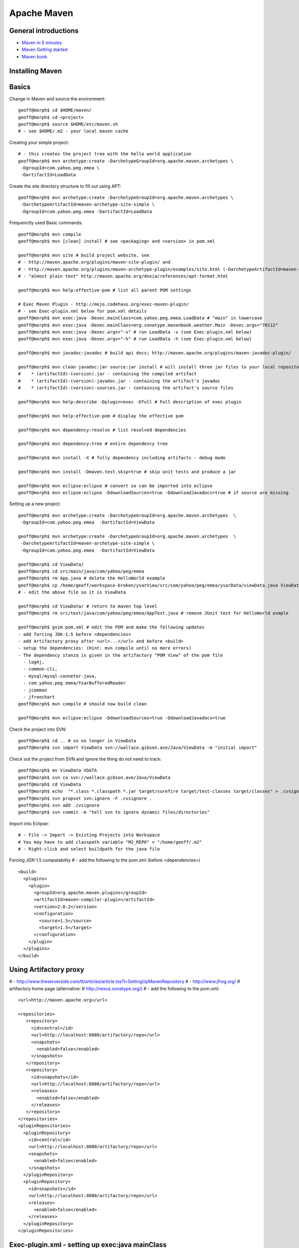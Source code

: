 ************
Apache Maven
************

General introductions
=====================

* `Maven in 5 minutes <http://maven.apache.org/guides/getting-started/maven-in-five-minutes.html>`_
* `Maven Getting started <http://maven.apache.org/guides/getting-started/index.html>`_
* `Maven book <http://www.sonatype.com/books/maven-book/reference/public-book.html>`_

Installing Maven
================

Basics
======

Change in Maven and source the environment::

	geoff@morph$ cd $HOME/maven/
	geoff@morph$ cd <project>
	geoff@morph$ source $HOME/etc/maven.sh 
	# - see $HOME/.m2 - your local maven cache 

Creating your simple project::

	# - this creates the project tree with the hello world application
	geoff@morph$ mvn archetype:create -DarchetypeGroupId=org.apache.maven.archetypes \
	 -DgroupId=com.yahoo.peg.emea \
	 -DartifactId=LoadData

Create the site directory structure to fill out using APT::

	geoff@morph$ mvn archetype:create -DarchetypeGroupId=org.apache.maven.archetypes \
	 -DarchetypeArtifactId=maven-archetype-site-simple \
	 -DgroupId=com.yahoo.peg.emea -DartifactId=LoadData

Frequenctly used Basic commands::

	geoff@morph$ mvn compile
	geoff@morph$ mvn [clean] install # see <packaging> and <version> in pom.xml
	
	geoff@morph$ mvn site # build project website, see 
	# - http://maven.apache.org/plugins/maven-site-plugin/ and 
	# - http://maven.apache.org/plugins/maven-archetype-plugin/examples/site.html (-DarchetypeArtifactId=maven-archetype-site-simple)
	# - "almost plain text" http://maven.apache.org/doxia/references/apt-format.html
	
	geoff@morph$ mvn help:effective-pom # list all parent POM settings
	
	# Exec Maven Plugin - http://mojo.codehaus.org/exec-maven-plugin/
	# - see Exec-plugin.xml below for pom.xml details
	geoff@morph$ mvn exec:java -Dexec.mainClass=com.yahoo.peg.emea.LoadData # "main" in lowercase
	geoff@morph$ mvn exec:java -Dexec.mainClass=org.sonatype.mavenbook.weather.Main -Dexec.args="70112"
	geoff@morph$ mvn exec:java -Dexec.args="-v" # run LoadData -v (see Exec-plugin.xml below)
	geoff@morph$ mvn exec:java -Dexec.args="-h" # run LoadData -h (see Exec-plugin.xml below)
	
	geoff@morph$ mvn javadoc:javadoc # build api docs; http://maven.apache.org/plugins/maven-javadoc-plugin/
	
	geoff@morph$ mvn clean javadoc:jar source:jar install # will install three jar files to your local repository
	#    * (artifactId)-(version).jar - containing the compiled artifact
	#    * (artifactId)-(version)-javadoc.jar - containing the artifact's javadoc
	#    * (artifactId)-(version)-sources.jar - containing the artifact's source files
	
	geoff@morph$ mvn help:describe -Dplugin=exec -Dfull # Full description of exec plugin
	
	geoff@morph$ mvn help:effective-pom # display the effective pom
	
	geoff@morph$ mvn dependency:resolve # list resolved dependencies
	
	geoff@morph$ mvn dependency:tree # entire dependency tree
	
	geoff@morph$ mvn install -X # fully dependency including artifacts - debug mode
	
	geoff@morph$ mvn install -Dmaven.test.skip=true # skip unit tests and produce a jar
	
	geoff@morph$ mvn eclipse:eclipse # convert so can be imported into eclipse
	geoff@morph$ mvn eclipse:eclipse -DdownloadSources=true -DdownloadJavadocs=true # if source are missing

Setting up a new project::

	geoff@morph$ mvn archetype:create -DarchetypeGroupId=org.apache.maven.archetypes  \
	 -DgroupId=com.yahoo.peg.emea  -DartifactId=ViewData
	
	geoff@morph$ mvn archetype:create -DarchetypeGroupId=org.apache.maven.archetypes  \
	 -DarchetypeArtifactId=maven-archetype-site-simple \
	 -DgroupId=com.yahoo.peg.emea  -DartifactId=ViewData

	geoff@morph$ cd ViewData/
	geoff@morph$ cd src/main/java/com/yahoo/peg/emea
	geoff@morph$ rm App.java # delete the HelloWorld example
	geoff@morph$ cp /home/geoff/workspace-broken/ysarView/src/com/yahoo/peg/emea/ysarData/viewData.java ViewData.java
	# - edit the above file so it is ViewData
	
	geoff@morph$ cd ViewData/ # return to maven top level
	geoff@morph$ rm src/test/java/com/yahoo/peg/emea/AppTest.java # remove JUnit test for HelloWorld exmple
	
	geoff@morph$ gvim pom.xml # edit the POM and make the following updates
	- add forcing JDK-1.5 before <dependencies>
	- add Artifactory proxy after <url>...</url> and before <build> 
	- setup the dependencies: (Hint: mvn compile until no more errors)
	- The dependency stanza is given in the artifactory "POM View" of the pom file
	  - log4j,
	  - common-cli,
	  - mysql/mysql-connetor-java,
	  - com.yahoo.peg.emea/YsarBufferedReader 
	  - jcommon
	  - jfreechart
	geoff@morph$ mvn compile # should now build clean
	
	geoff@morph$ mvn eclipse:eclipse -DdownloadSources=true -DdownloadJavadocs=true

Check the project into SVN::

	geoff@morph$ cd .. # so no longer in ViewData
	geoff@morph$ svn import ViewData svn://wallace.gibson.ave/Java/ViewData -m "initial import"

Check out the project from SVN and ignore the thing do not need to track::

	geoff@morph$ mv ViewData VDATA
	geoff@morph$ svn co svn://wallace.gibson.ave/Java/ViewData
	geoff@morph$ cd ViewData
	geoff@morph$ echo  "*.class *.classpath *.jar target/surefire target/test-classes target/classes" > .cvsignore
	geoff@morph$ svn propset svn:ignore -F .cvsignore .
	geoff@morph$ svn add .cvsignore
	geoff@morph$ svn commit -m "tell svn to ignore dynamic files/directories"

Import into Eclipse::

	# - File -> Import -> Existing Projects into Workspace
	# You may have to add classpath variable "M2_REPO" = "/home/geoff/.m2"
	# - Right-click and select buildpath for the java file


Forcing JDK-1.5 compatability
# - add the following to the pom.xml (before <dependencies>)
::

	  <build>
	    <plugins>
	      <plugin>
	        <groupId>org.apache.maven.plugins</groupId>
	        <artifactId>maven-compiler-plugin</artifactId>
	        <version>2.0.2</version>
	        <configuration>
	          <source>1.5</source>
	          <target>1.5</target>
	        </configuration>
	      </plugin>
	    </plugins>
	  </build>

Using Artifactory proxy
=======================

# - http://www.theserverside.com/tt/articles/article.tss?l=SettingUpMavenRepository
# - http://www.jfrog.org/ # artifactory home page (alternative: # http://nexus.sonatype.org/)
# - add the following to the pom.xml::

	  <url>http://maven.apache.org</url>
	
	  <repositories>
	     <repository>
	       <id>central</id>
	       <url>http://localhost:8080/artifactory/repo</url>
	       <snapshots>
	         <enabled>false</enabled>
	       </snapshots>
	     </repository>
	     <repository>
	       <id>snapshots</id>
	       <url>http://localhost:8080/artifactory/repo</url>
	       <releases>
	         <enabled>false</enabled>
	       </releases>
	     </repository>
	  </repositories>
	  <pluginRepositories>
	    <pluginRepository>
	      <id>central</id>
	      <url>http://localhost:8080/artifactory/repo</url>
	      <snapshots>
	        <enabled>false</enabled>
	      </snapshots>
	    </pluginRepository>
	    <pluginRepository>
	      <id>snapshots</id>
	      <url>http://localhost:8080/artifactory/repo</url>
	      <releases>
	        <enabled>false</enabled>
	      </releases>
	    </pluginRepository>
	  </pluginRepositories>

Exec-plugin.xml - setting up exec:java mainClass
================================================
# - add the following to the pom.xml file::

	  <plugins>
	    ...
	    <plugin>
	        <groupId>org.codehaus.mojo</groupId>
	        <artifactId>exec-maven-plugin</artifactId>
	        <version>1.1.1</version>
	        <executions>
	          <execution>
	            <goals>
	              <goal>java</goal>
	            </goals>
	          </execution>
	        </executions>
	        <configuration>
	          <mainClass>com.yahoo.peg.emea.LoadData</mainClass>
	        </configuration>
	    </plugin>
	  </plugins>


Create runnable jar, by including all dependies and creating mainClass
======================================================================

# - add the following to the jar file
# - http://maven.apache.org/plugins/maven-assembly-plugin/
::

	  <plugins>
	    ...
	    <plugin>
	      <artifactId>maven-assembly-plugin</artifactId>
	      <version>2.2-beta-2</version>
	      <executions>
	        <execution>
		  <id>create-executable-jar</id>
		  <phase>package</phase>
	          <goals>
	            <goal>single</goal>
	          </goals>
	          <configuration>
		    <descriptorRefs>
		      <descriptorRef>
		         jar-with-dependencies
		      </descriptorRef>
		    </descriptorRefs>
		    <archive>
		      <manifest>
		        <mainClass>com.yahoo.peg.emea.LoadData</mainClass>
		      </manifest>
		    </archive>
	          </configuration>
	        </execution>
	      </executions>
	    </plugin>
	  <plugins>


Mysterious maven.sh
===================

Developed because almost impossible to run anything other than Icedtea on FC11.
::


	geoff@morph$ cat ~/etc/maven.sh 
	#!/bin/bash -x
	#
	export M2_HOME=/opt/apache-maven-2.2.0/
	export M2=$M2_HOME/bin
	#export MAVEN_OPTS="-Xms256m -Xmx512m"
	export PATH=$M2:$PATH
	export JAVA_HOME=/usr/java/jdk1.5.0_17
	export PATH=$JAVA_HOME/bin:$PATH

Stop encoding waring messages during builds (maven-2.x)
=======================================================

# - add the following to the pom.xml::

  <properties>
    <project.build.sourceEncoding>UTF-8</project.build.sourceEncoding>
  </properties>

Site depolyment (mvn site-deploy)
=================================

# http://maven.apache.org/plugins/maven-site-plugin/usage.html
# http://maven.apache.org/settings.html#Servers

# add the following to the pom.xml::

	<project>
	  ...
	  <distributionManagement>
	    <site>
	      <id>www.yourcompany.com</id>
	      <url>scp://www.yourcompany.com/www/docs/project/</url>
	    </site>
	  </distributionManagement>
	  ...
	</project>

# update $HOME/.m2/settings.xml - with login details
::

	<settings xmlns="http://maven.apache.org/SETTINGS/1.0.0"
	  xmlns:xsi="http://www.w3.org/2001/XMLSchema-instance"
	  xsi:schemaLocation="http://maven.apache.org/SETTINGS/1.0.0
	                      http://maven.apache.org/xsd/settings-1.0.0.xsd">
	  ...
	  <servers>
	    <server>
	      <id>server001</id>
	      <username>my_login</username>
	      <password>my_password</password>
	      <privateKey>${user.home}/.ssh/id_dsa</privateKey>
	      <passphrase>some_passphrase</passphrase>
	      <filePermissions>664</filePermissions>
	      <directoryPermissions>775</directoryPermissions>
	      <configuration></configuration>
	    </server>
	  </servers>
	  ...
	</settings>

Subversion
==========
::

	geoff@morph$ svn list svn://wallace.gibson.ave
	geoff@morph$ svn list svn://wallace.gibson.ave/Java
	
	geoff@morph$ svn import LoadData svn://wallace.gibson.ave/Java/LoadData -m "initial import"
	# ** DO NOT FORGET ** Java/LoadData - otherwise FSFS is messed up
	
	geoff@morph$ edit $HOME/.subversion/config
	### Section for configuring miscelleneous Subversion options.
	#[miscellany]
	#### Set global-ignores to a set of whitespace-delimited globs
	#### which Subversion will ignore in its 'status' output, and
	#### while importing or adding files and directories.
	#### '*' matches leading dots, e.g. '*.rej' matches '.foo.rej'.
	## global-ignores = *.o *.lo *.la *.al .libs *.so *.so.[0-9]* *.a *.pyc *.pyo
	global-ignores = *.o *.lo *.la *.al .libs *.so *.so.[0-9]* *.a *.pyc *.pyo *.rej *~ #*# .#* .*.swp .DS_Store *.class *.classpath *.jar target
	
	geoff@morph$ cat .cvsignore 
	*.class *.jar target/surefire target/test-classes target/classes
	geoff@morph$ svn propset svn:ignore -F .cvsignore .
	property 'svn:ignore' set on '.'
	
	# - Keywords $Revision$ and $Id$
	geoff@morph$ svn propset svn:keywords "Revision Id" src/main/java/com/yahoo/peg/emea/ViewData.java
	property 'svn:keywords' set on 'src/main/java/com/yahoo/peg/emea/ViewData.java'
	geoff@morph$ svn commit

Install m2eclipse on FC11
=========================

# http://forums.fedoraforum.org/showthread.php?t=229455
This HOWTO outlines the installation of the M2Eclipse plugin in Fedora Eclipse on Fedora 11.

It is assumed that eclipse-jdt has been installed.

1. Install eclipse-emf
2. Start eclipse with: eclipse -clean
3. Go to Help -> Software Updates...
4. Add site http://download.eclipse.org/webtools/updates/
5. Add site http://m2eclipse.sonatype.org/update/
6. Go to Maven Integration for Eclipse Update Site -> Maven Integration
7. Select Maven integration for Eclipse (Required)
8. Press Install...
9. Follow the instructions, after restart of Fedora Eclipse the M2Eclipse plugin should be ready for use.

Making eclipse use a JDK
========================
# modify the eclipse.ini file-startup; add -vm and path to jdk
# http://wiki.eclipse.org/Eclipse.ini#Specifying_the_JVM
::

	plugins/org.eclipse.equinox.launcher_1.0.201.R35x_v20090715.jar
	--launcher.library
	plugins/org.eclipse.equinox.launcher.gtk.linux.x86_1.0.200.v20090520
	-product
	org.eclipse.epp.package.jee.product
	-showsplash
	org.eclipse.platform
	--launcher.XXMaxPermSize
	256m
	-vm
	/usr/java/jdk1.6.0_18/bin/java
	-vmargs
	-Dosgi.requiredJavaVersion=1.5
	-XX:MaxPermSize=256m
	-Xms40m
	-Xmx512m

# Script to run and install non RPM version on Fedora FC12 
# maven and eclipse downloaded to Applications sub-directory
# using Sun JavaSE (not IcedTea)
::

	[geoff@morph Java]$ cat ~/bin/galileo
	#!/bin/bash
	#
	export M2_REPO=${HOME}/.m2
	export M2_HOME=${HOME}/Applications/apache-maven-2.2.1
	export M2=$M2_HOME/bin
	#export MAVEN_OPTS="-Xms256m -Xmx512m"
	export PATH=$M2:$PATH
	export JAVA_HOME=/usr/java/latest
	export PATH=$JAVA_HOME/bin:$PATH
	#
	/home/geoff/Applications/eclipse/eclipse $*
	
	m2eclipse: Adding M2_REPO
	http://www.mkyong.com/maven/how-to-configure-m2_repo-variable-in-eclipse-ide/
	$ mvn -Declipse.workspace=/home/geoff/my-workspace eclipse:configure-workspace
	You do not need any pom.xml file to execute this command, just run this “mvn” command everywhere you want.
	
	m2eclipse: Adding M2_REPO
	http://maven.apache.org/guides/mini/guide-ide-eclipse.html
	Eclipse needs to know the path to the local maven repository. 
	Therefore the classpath variable M2_REPO has to be set. Execute the following command:
	$ mvn -Declipse.workspace=/home/geoff/my-workspace eclipse:add-maven-repo
